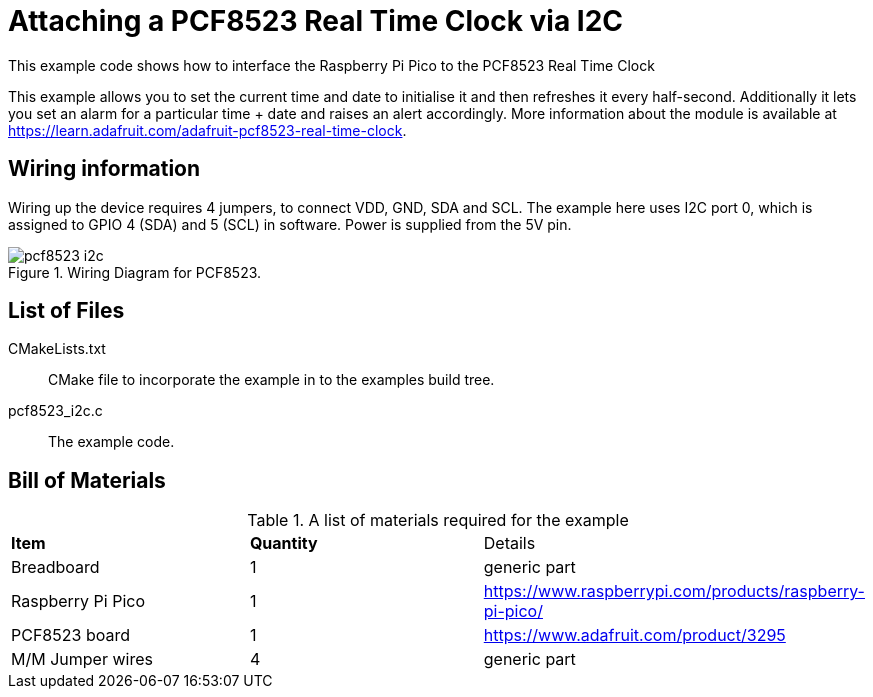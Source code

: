 = Attaching a PCF8523 Real Time Clock via I2C

This example code shows how to interface the Raspberry Pi Pico to the PCF8523 Real Time Clock
======
This example allows you to set the current time and date to initialise it and then refreshes it every half-second. Additionally it lets you set an alarm for a particular time + date and raises an alert accordingly. More information about the module is available at https://learn.adafruit.com/adafruit-pcf8523-real-time-clock. 
======

== Wiring information

Wiring up the device requires 4 jumpers, to connect VDD, GND, SDA and SCL. The example here uses I2C port 0, which is assigned to GPIO 4 (SDA) and 5 (SCL) in software. Power is supplied from the 5V pin.


[[pcf8523_i2c_wiring]]
[pdfwidth=75%]
.Wiring Diagram for PCF8523.
image::pcf8523_i2c.png[]

== List of Files

CMakeLists.txt:: CMake file to incorporate the example in to the examples build tree.
pcf8523_i2c.c:: The example code.

== Bill of Materials

.A list of materials required for the example
[[pcf8523-bom-table]]
[cols=3]
|===
| *Item* | *Quantity* | Details
| Breadboard | 1 | generic part
| Raspberry Pi Pico | 1 | https://www.raspberrypi.com/products/raspberry-pi-pico/
| PCF8523 board| 1 | https://www.adafruit.com/product/3295
| M/M Jumper wires | 4 | generic part
|===

